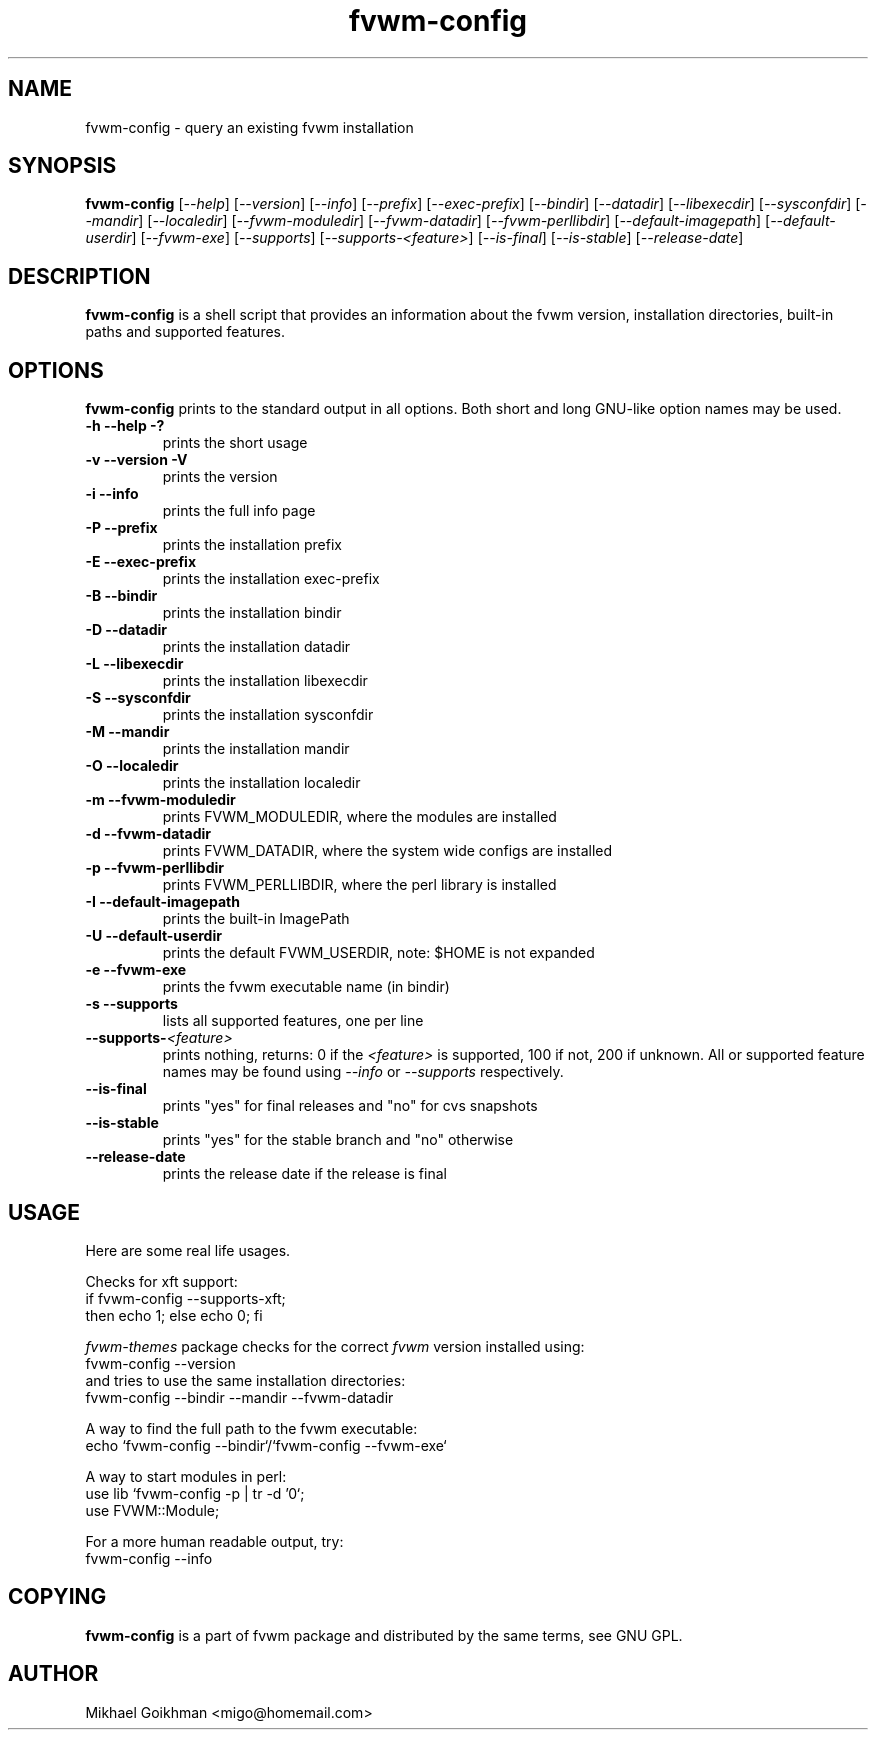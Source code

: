.\" @(#)fvwm-2.5.28 20 September 2009
.de EX          \"Begin example
.ne 5
.if n .sp 1
.if t .sp .5
.nf
.in +.5i
..
.de EE
.fi
.in -.5i
.if n .sp 1
.if t .sp .5
..
.ta .3i .6i .9i 1.2i 1.5i 1.8i
.TH fvwm-config 1 "20 September 2009 (2.5.28)" Fvwm "Fvwm Modules"
.UC
.SH NAME
fvwm-config \- query an existing fvwm installation
.SH SYNOPSIS
.B fvwm-config
.RI [ --help ]
.RI [ --version ]
.RI [ --info ]
.RI [ --prefix ]
.RI [ --exec-prefix ]
.RI [ --bindir ]
.RI [ --datadir ]
.RI [ --libexecdir ]
.RI [ --sysconfdir ]
.RI [ --mandir ]
.RI [ --localedir ]
.RI [ --fvwm-moduledir ]
.RI [ --fvwm-datadir ]
.RI [ --fvwm-perllibdir ]
.RI [ --default-imagepath ]
.RI [ --default-userdir ]
.RI [ --fvwm-exe ]
.RI [ --supports ]
.RI [ --supports-<feature> ]
.RI [ --is-final ]
.RI [ --is-stable ]
.RI [ --release-date ]
.SH DESCRIPTION
.B fvwm-config
is a shell script that provides an information about the fvwm version,
installation directories, built-in paths and supported features.
.SH OPTIONS
.B fvwm-config
prints to the standard output in all options.
Both short and long GNU-like option names may be used.
.TP
.B -h --help -?
prints the short usage
.TP
.B -v --version -V
prints the version
.TP
.B -i --info
prints the full info page
.TP
.B -P --prefix
prints the installation prefix
.TP
.B -E --exec-prefix
prints the installation exec-prefix
.TP
.B -B --bindir
prints the installation bindir
.TP
.B -D --datadir
prints the installation datadir
.TP
.B -L --libexecdir
prints the installation libexecdir
.TP
.B -S --sysconfdir
prints the installation sysconfdir
.TP
.B -M --mandir
prints the installation mandir
.TP
.B -O --localedir
prints the installation localedir
.TP
.B -m --fvwm-moduledir
prints FVWM_MODULEDIR, where the modules are installed
.TP
.B -d --fvwm-datadir
prints FVWM_DATADIR, where the system wide configs are installed
.TP
.B -p --fvwm-perllibdir
prints FVWM_PERLLIBDIR, where the perl library is installed
.TP
.B -I --default-imagepath
prints the built-in ImagePath
.TP
.B -U --default-userdir
prints the default FVWM_USERDIR, note: $HOME is not expanded
.TP
.B -e --fvwm-exe
prints the fvwm executable name (in bindir)
.TP
.B -s --supports
lists all supported features, one per line
.TP
.BI --supports- <feature>
prints nothing, returns: 0 if the
.I <feature>
is supported, 100 if not, 200 if unknown.
All or supported feature names may be found using
.IR --info " or " --supports
respectively.
.TP
.B --is-final
prints "yes" for final releases and "no" for cvs snapshots
.TP
.B --is-stable
prints "yes" for the stable branch and "no" otherwise
.TP
.B --release-date
prints the release date if the release is final
.SH USAGE
Here are some real life usages.

Checks for xft support:
.EX
if fvwm-config --supports-xft;
  then echo 1; else echo 0; fi
.EE

.I fvwm-themes
package checks for the correct
.I fvwm
version installed using:
.EX
fvwm-config --version
.EE
and tries to use the same installation directories:
.EX
fvwm-config --bindir --mandir --fvwm-datadir
.EE

A way to find the full path to the fvwm executable:
.EX
echo `fvwm-config --bindir`/`fvwm-config --fvwm-exe`
.EE

A way to start modules in perl:
.EX
use lib `fvwm-config -p | tr -d '\n'`;
use FVWM::Module;
.EE

For a more human readable output, try:
.EX
fvwm-config --info
.EE
.SH COPYING
.B fvwm-config
is a part of fvwm package and distributed by the same terms, see GNU GPL.
.SH AUTHOR
Mikhael Goikhman <migo@homemail.com>

